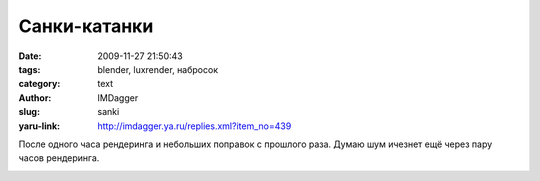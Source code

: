 Санки-катанки
=============
:date: 2009-11-27 21:50:43
:tags: blender, luxrender, набросок
:category: text
:author: IMDagger
:slug: sanki
:yaru-link: http://imdagger.ya.ru/replies.xml?item_no=439

После одного часа рендеринга и небольших поправок с прошлого раза.
Думаю шум ичезнет ещё через пару часов рендеринга.

.. class:: text-center

|Сани пререндер|

.. |Сани пререндер| image:: http://img-fotki.yandex.ru/get/3902/imdagger.4/0_197c2_f2295db8_L
   :target: http://fotki.yandex.ru/users/imdagger/view/104386/
